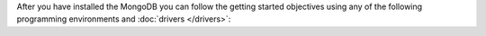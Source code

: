 After you have installed the MongoDB you can follow the getting
started objectives using any of the following programming
environments and :doc:`drivers </drivers>`:



